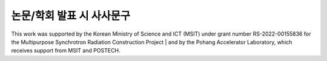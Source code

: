 논문/학회 발표 시 사사문구
========================
This work was supported by the Korean Ministry of Science and ICT (MSIT) under grant number RS-2022-00155836 for the Multipurpose Synchrotron Radiation Construction Project
| and by the Pohang Accelerator Laboratory, which receives support from MSIT and POSTECH.
